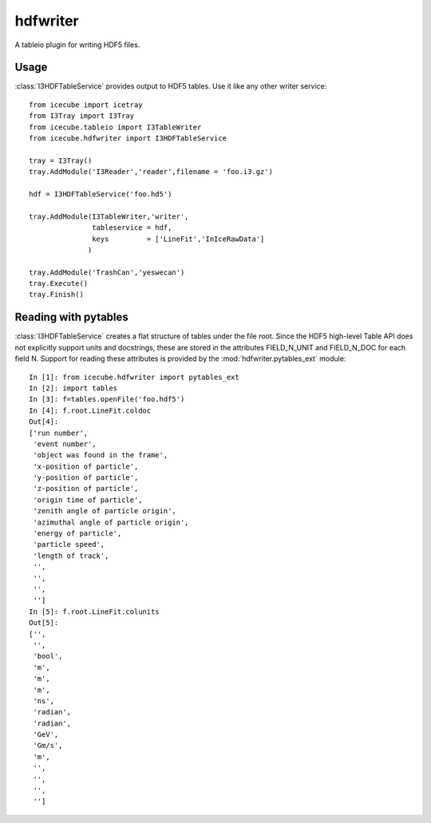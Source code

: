 .. 
.. copyright  (C) 2010
.. The Icecube Collaboration
.. 
.. $Id$
.. 
.. @version $Revision$
.. @date $LastChangedDate$
.. @author Jakob van Santen <vansanten@wisc.edu> $LastChangedBy$

.. highlight:: pycon

hdfwriter
=================

A tableio plugin for writing HDF5 files.

Usage
^^^^^^^^

:class:`I3HDFTableService` provides output to HDF5 tables. Use it like any other writer service::

    from icecube import icetray
    from I3Tray import I3Tray
    from icecube.tableio import I3TableWriter
    from icecube.hdfwriter import I3HDFTableService
    
    tray = I3Tray()
    tray.AddModule('I3Reader','reader',filename = 'foo.i3.gz')
    
    hdf = I3HDFTableService('foo.hd5')
    
    tray.AddModule(I3TableWriter,'writer',
                   tableservice = hdf,
                   keys         = ['LineFit','InIceRawData']
                  )
                  
    tray.AddModule('TrashCan','yeswecan')
    tray.Execute()
    tray.Finish()

Reading with pytables
^^^^^^^^^^^^^^^^^^^^^^^^^^^

:class:`I3HDFTableService` creates a flat structure of tables under the file root. Since the HDF5 high-level Table API does not explicitly support units and docstrings, these are stored in the attributes FIELD_N_UNIT and FIELD_N_DOC for each field N. Support for reading these attributes is provided by the :mod:`hdfwriter.pytables_ext` module::

    In [1]: from icecube.hdfwriter import pytables_ext
    In [2]: import tables
    In [3]: f=tables.openFile('foo.hdf5')
    In [4]: f.root.LineFit.coldoc
    Out[4]: 
    ['run number',
     'event number',
     'object was found in the frame',
     'x-position of particle',
     'y-position of particle',
     'z-position of particle',
     'origin time of particle',
     'zenith angle of particle origin',
     'azimuthal angle of particle origin',
     'energy of particle',
     'particle speed',
     'length of track',
     '',
     '',
     '',
     '']
    In [5]: f.root.LineFit.colunits
    Out[5]: 
    ['',
     '',
     'bool',
     'm',
     'm',
     'm',
     'ns',
     'radian',
     'radian',
     'GeV',
     'Gm/s',
     'm',
     '',
     '',
     '',
     '']


